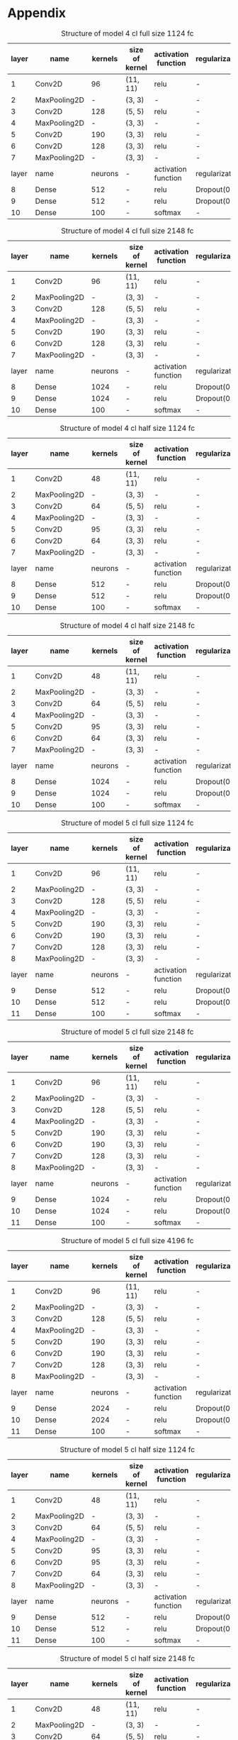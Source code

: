 * Appendix

#+NAME: tab:4_cl_full_size_1024_fc
#+CAPTION: Structure of model 4 cl full size 1124 fc
#+ATTR_LATEX: :align |l|l|c|c|c|c| :font \scriptsize
|-------+--------------+---------+----------------+---------------------+----------------|
| layer | name         | kernels | size of kernel | activation function | regularization |
|-------+--------------+---------+----------------+---------------------+----------------|
|     1 | Conv2D       |      96 | (11, 11)       | relu                | -              |
|     2 | MaxPooling2D |       - | (3, 3)         | -                   | -              |
|     3 | Conv2D       |     128 | (5, 5)         | relu                | -              |
|     4 | MaxPooling2D |       - | (3, 3)         | -                   | -              |
|     5 | Conv2D       |     190 | (3, 3)         | relu                | -              |
|     6 | Conv2D       |     128 | (3, 3)         | relu                | -              |
|     7 | MaxPooling2D |       - | (3, 3)         | -                   | -              |
|-------+--------------+---------+----------------+---------------------+----------------|
| layer | name         | neurons | -              | activation function | regularization |
|-------+--------------+---------+----------------+---------------------+----------------|
|     8 | Dense        |     512 | -              | relu                | Dropout(0.5)   |
|     9 | Dense        |     512 | -              | relu                | Dropout(0.5)   |
|    10 | Dense        |      100 | -              | softmax             | -              |
|-------+--------------+---------+----------------+---------------------+----------------|

#+NAME: tab:4_cl_full_size_2048_fc
#+CAPTION: Structure of model 4 cl full size 2148 fc
#+ATTR_LATEX: :align |l|l|c|c|c|c| :font \scriptsize
|-------+--------------+---------+----------------+---------------------+----------------|
| layer | name         | kernels | size of kernel | activation function | regularization |
|-------+--------------+---------+----------------+---------------------+----------------|
|     1 | Conv2D       |      96 | (11, 11)       | relu                | -              |
|     2 | MaxPooling2D |       - | (3, 3)         | -                   | -              |
|     3 | Conv2D       |     128 | (5, 5)         | relu                | -              |
|     4 | MaxPooling2D |       - | (3, 3)         | -                   | -              |
|     5 | Conv2D       |     190 | (3, 3)         | relu                | -              |
|     6 | Conv2D       |     128 | (3, 3)         | relu                | -              |
|     7 | MaxPooling2D |       - | (3, 3)         | -                   | -              |
|-------+--------------+---------+----------------+---------------------+----------------|
| layer | name         | neurons | -              | activation function | regularization |
|-------+--------------+---------+----------------+---------------------+----------------|
|     8 | Dense        |    1024 | -              | relu                | Dropout(0.5)   |
|     9 | Dense        |    1024 | -              | relu                | Dropout(0.5)   |
|    10 | Dense        |     100 | -              | softmax             | -              |
|-------+--------------+---------+----------------+---------------------+----------------|

#+NAME: tab:4_cl_half_size_1024_fc
#+CAPTION: Structure of model 4 cl half size 1124 fc
#+ATTR_LATEX: :align |l|l|c|c|c|c| :font \scriptsize
|-------+--------------+---------+----------------+---------------------+----------------|
| layer | name         | kernels | size of kernel | activation function | regularization |
|-------+--------------+---------+----------------+---------------------+----------------|
|     1 | Conv2D       |      48 | (11, 11)       | relu                | -              |
|     2 | MaxPooling2D |       - | (3, 3)         | -                   | -              |
|     3 | Conv2D       |      64 | (5, 5)         | relu                | -              |
|     4 | MaxPooling2D |       - | (3, 3)         | -                   | -              |
|     5 | Conv2D       |      95 | (3, 3)         | relu                | -              |
|     6 | Conv2D       |      64 | (3, 3)         | relu                | -              |
|     7 | MaxPooling2D |       - | (3, 3)         | -                   | -              |
|-------+--------------+---------+----------------+---------------------+----------------|
| layer | name         | neurons | -              | activation function | regularization |
|-------+--------------+---------+----------------+---------------------+----------------|
|     8 | Dense        |     512 | -              | relu                | Dropout(0.5)   |
|     9 | Dense        |     512 | -              | relu                | Dropout(0.5)   |
|    10 | Dense        |     100 | -              | softmax             | -              |
|-------+--------------+---------+----------------+---------------------+----------------|

#+NAME: tab:4_cl_half_size_2048_fc
#+CAPTION: Structure of model 4 cl half size 2148 fc
#+ATTR_LATEX: :align |l|l|c|c|c|c| :font \scriptsize
|-------+--------------+---------+----------------+---------------------+----------------|
| layer | name         | kernels | size of kernel | activation function | regularization |
|-------+--------------+---------+----------------+---------------------+----------------|
|     1 | Conv2D       |      48 | (11, 11)       | relu                | -              |
|     2 | MaxPooling2D |       - | (3, 3)         | -                   | -              |
|     3 | Conv2D       |      64 | (5, 5)         | relu                | -              |
|     4 | MaxPooling2D |       - | (3, 3)         | -                   | -              |
|     5 | Conv2D       |      95 | (3, 3)         | relu                | -              |
|     6 | Conv2D       |      64 | (3, 3)         | relu                | -              |
|     7 | MaxPooling2D |       - | (3, 3)         | -                   | -              |
|-------+--------------+---------+----------------+---------------------+----------------|
| layer | name         | neurons | -              | activation function | regularization |
|-------+--------------+---------+----------------+---------------------+----------------|
|     8 | Dense        |    1024 | -              | relu                | Dropout(0.5)   |
|     9 | Dense        |    1024 | -              | relu                | Dropout(0.5)   |
|    10 | Dense        |     100 | -              | softmax             | -              |
|-------+--------------+---------+----------------+---------------------+----------------|

#+NAME: tab:5_cl_full_size_1024_fc
#+CAPTION: Structure of model 5 cl full size 1124 fc
#+ATTR_LATEX: :align |l|l|c|c|c|c| :font \scriptsize
|-------+--------------+---------+----------------+---------------------+----------------|
| layer | name         | kernels | size of kernel | activation function | regularization |
|-------+--------------+---------+----------------+---------------------+----------------|
|     1 | Conv2D       |      96 | (11, 11)       | relu                | -              |
|     2 | MaxPooling2D |       - | (3, 3)         | -                   | -              |
|     3 | Conv2D       |     128 | (5, 5)         | relu                | -              |
|     4 | MaxPooling2D |       - | (3, 3)         | -                   | -              |
|     5 | Conv2D       |     190 | (3, 3)         | relu                | -              |
|     6 | Conv2D       |     190 | (3, 3)         | relu                | -              |
|     7 | Conv2D       |     128 | (3, 3)         | relu                | -              |
|     8 | MaxPooling2D |       - | (3, 3)         | -                   | -              |
|-------+--------------+---------+----------------+---------------------+----------------|
| layer | name         | neurons | -              | activation function | regularization |
|-------+--------------+---------+----------------+---------------------+----------------|
|     9 | Dense        |     512 | -              | relu                | Dropout(0.5)   |
|    10 | Dense        |     512 | -              | relu                | Dropout(0.5)   |
|    11 | Dense        |     100 | -              | softmax             | -              |
|-------+--------------+---------+----------------+---------------------+----------------|

#+NAME: tab:5_cl_full_size_2048_fc
#+CAPTION: Structure of model 5 cl full size 2148 fc
#+ATTR_LATEX: :align |l|l|c|c|c|c| :font \scriptsize
|-------+--------------+---------+----------------+---------------------+----------------|
| layer | name         | kernels | size of kernel | activation function | regularization |
|-------+--------------+---------+----------------+---------------------+----------------|
|     1 | Conv2D       |      96 | (11, 11)       | relu                | -              |
|     2 | MaxPooling2D |       - | (3, 3)         | -                   | -              |
|     3 | Conv2D       |     128 | (5, 5)         | relu                | -              |
|     4 | MaxPooling2D |       - | (3, 3)         | -                   | -              |
|     5 | Conv2D       |     190 | (3, 3)         | relu                | -              |
|     6 | Conv2D       |     190 | (3, 3)         | relu                | -              |
|     7 | Conv2D       |     128 | (3, 3)         | relu                | -              |
|     8 | MaxPooling2D |       - | (3, 3)         | -                   | -              |
|-------+--------------+---------+----------------+---------------------+----------------|
| layer | name         | neurons | -              | activation function | regularization |
|-------+--------------+---------+----------------+---------------------+----------------|
|     9 | Dense        |    1024 | -              | relu                | Dropout(0.5)   |
|    10 | Dense        |    1024 | -              | relu                | Dropout(0.5)   |
|    11 | Dense        |     100 | -              | softmax             | -              |
|-------+--------------+---------+----------------+---------------------+----------------|

#+NAME: tab:5_cl_full_size_4096_fc
#+CAPTION: Structure of model 5 cl full size 4196 fc
#+ATTR_LATEX: :align |l|l|c|c|c|c| :font \scriptsize
|-------+--------------+---------+----------------+---------------------+----------------|
| layer | name         | kernels | size of kernel | activation function | regularization |
|-------+--------------+---------+----------------+---------------------+----------------|
|     1 | Conv2D       |      96 | (11, 11)       | relu                | -              |
|     2 | MaxPooling2D |       - | (3, 3)         | -                   | -              |
|     3 | Conv2D       |     128 | (5, 5)         | relu                | -              |
|     4 | MaxPooling2D |       - | (3, 3)         | -                   | -              |
|     5 | Conv2D       |     190 | (3, 3)         | relu                | -              |
|     6 | Conv2D       |     190 | (3, 3)         | relu                | -              |
|     7 | Conv2D       |     128 | (3, 3)         | relu                | -              |
|     8 | MaxPooling2D |       - | (3, 3)         | -                   | -              |
|-------+--------------+---------+----------------+---------------------+----------------|
| layer | name         | neurons | -              | activation function | regularization |
|-------+--------------+---------+----------------+---------------------+----------------|
|     9 | Dense        |    2024 | -              | relu                | Dropout(0.5)   |
|    10 | Dense        |    2024 | -              | relu                | Dropout(0.5)   |
|    11 | Dense        |     100 | -              | softmax             | -              |
|-------+--------------+---------+----------------+---------------------+----------------|

#+NAME: tab:5_cl_half_size_1024_fc
#+CAPTION: Structure of model 5 cl half size 1124 fc
#+ATTR_LATEX: :align |l|l|c|c|c|c| :font \scriptsize
|-------+--------------+---------+----------------+---------------------+----------------|
| layer | name         | kernels | size of kernel | activation function | regularization |
|-------+--------------+---------+----------------+---------------------+----------------|
|     1 | Conv2D       |      48 | (11, 11)       | relu                | -              |
|     2 | MaxPooling2D |       - | (3, 3)         | -                   | -              |
|     3 | Conv2D       |      64 | (5, 5)         | relu                | -              |
|     4 | MaxPooling2D |       - | (3, 3)         | -                   | -              |
|     5 | Conv2D       |      95 | (3, 3)         | relu                | -              |
|     6 | Conv2D       |      95 | (3, 3)         | relu                | -              |
|     7 | Conv2D       |      64 | (3, 3)         | relu                | -              |
|     8 | MaxPooling2D |       - | (3, 3)         | -                   | -              |
|-------+--------------+---------+----------------+---------------------+----------------|
| layer | name         | neurons | -              | activation function | regularization |
|-------+--------------+---------+----------------+---------------------+----------------|
|     9 | Dense        |     512 | -              | relu                | Dropout(0.5)   |
|    10 | Dense        |     512 | -              | relu                | Dropout(0.5)   |
|    11 | Dense        |     100 | -              | softmax             | -              |
|-------+--------------+---------+----------------+---------------------+----------------|

#+NAME: tab:5_cl_half_size_2048_fc
#+CAPTION: Structure of model 5 cl half size 2148 fc
#+ATTR_LATEX: :align |l|l|c|c|c|c| :font \scriptsize
|-------+--------------+---------+----------------+---------------------+----------------|
| layer | name         | kernels | size of kernel | activation function | regularization |
|-------+--------------+---------+----------------+---------------------+----------------|
|     1 | Conv2D       |      48 | (11, 11)       | relu                | -              |
|     2 | MaxPooling2D |       - | (3, 3)         | -                   | -              |
|     3 | Conv2D       |      64 | (5, 5)         | relu                | -              |
|     4 | MaxPooling2D |       - | (3, 3)         | -                   | -              |
|     5 | Conv2D       |      95 | (3, 3)         | relu                | -              |
|     6 | Conv2D       |      95 | (3, 3)         | relu                | -              |
|     7 | Conv2D       |      64 | (3, 3)         | relu                | -              |
|     8 | MaxPooling2D |       - | (3, 3)         | -                   | -              |
|-------+--------------+---------+----------------+---------------------+----------------|
| layer | name         | neurons | -              | activation function | regularization |
|-------+--------------+---------+----------------+---------------------+----------------|
|     9 | Dense        |    1024 | -              | relu                | Dropout(0.5)   |
|    10 | Dense        |    1024 | -              | relu                | Dropout(0.5)   |
|    11 | Dense        |     100 | -              | softmax             | -              |
|-------+--------------+---------+----------------+---------------------+----------------|

#+NAME: tab:5_cl_half_size_4096_fc
#+CAPTION: Structure of model 5 cl half size 4196 fc
#+ATTR_LATEX: :align |l|l|c|c|c|c| :font \scriptsize
|-------+--------------+---------+----------------+---------------------+----------------|
| layer | name         | kernels | size of kernel | activation function | regularization |
|-------+--------------+---------+----------------+---------------------+----------------|
|     1 | Conv2D       |      48 | (11, 11)       | relu                | -              |
|     2 | MaxPooling2D |       - | (3, 3)         | -                   | -              |
|     3 | Conv2D       |      64 | (5, 5)         | relu                | -              |
|     4 | MaxPooling2D |       - | (3, 3)         | -                   | -              |
|     5 | Conv2D       |      95 | (3, 3)         | relu                | -              |
|     6 | Conv2D       |      95 | (3, 3)         | relu                | -              |
|     7 | Conv2D       |      64 | (3, 3)         | relu                | -              |
|     8 | MaxPooling2D |       - | (3, 3)         | -                   | -              |
|-------+--------------+---------+----------------+---------------------+----------------|
| layer | name         | neurons | -              | activation function | regularization |
|-------+--------------+---------+----------------+---------------------+----------------|
|     9 | Dense        |     512 | -              | relu                | Dropout(0.5)   |
|    10 | Dense        |     512 | -              | relu                | Dropout(0.5)   |
|    11 | Dense        |     100 | -              | softmax             | -              |
|-------+--------------+---------+----------------+---------------------+----------------|



\begin{figure}
    \begin{tikzpicture}
        \begin{axis}[
            xlabel={epoch},
            ylabel={accuracy [-]},
            ymin=0.0, ymax=0.6,
            legend pos=south east,
            ymajorgrids=true,
            xmajorgrids=true,
            grid style=dashed,
            scale=1.5,
            xtick distance=25,
        ]

        \addplot[color=blue]
            table [x=epoch, y=val_acc, col sep=comma]
            {./logs/cl_size_4_cl_full_size_1024_fc.log};
            \addlegendentry{4 cl full size 1024 fc}

        \addplot[color=red]
            table [x=epoch, y=val_acc, col sep=comma]
            {./logs/cl_size_4_cl_half_size_1024_fc.log};
            \addlegendentry{4 cl half size 1024 fc}

        \addplot[color=green]
            table [x=epoch, y=val_acc, col sep=comma]
            {./logs/cl_size_5_cl_full_size_1024_fc.log};
            \addlegendentry{5 cl full size 1024 fc}

        \addplot[color=violet]
            table [x=epoch, y=val_acc, col sep=comma]
            {./logs/cl_size_5_cl_half_size_1024_fc.log};
            \addlegendentry{5 cl half size 1024 fc}


        \end{axis}
    \end{tikzpicture}
\caption{Training accuracy of models with 1124 neurons in fully connected layer.}
\end{figure}

\begin{figure}
    \begin{tikzpicture}
        \begin{axis}[
            xlabel={epoch},
            ylabel={accuracy [-]},
            ymin=0.0, ymax=0.6,
            legend pos=south east,
            ymajorgrids=true,
            xmajorgrids=true,
            grid style=dashed,
            scale=1.5,
            xtick distance=25,
        ]

        \addplot[color=blue]
            table [x=epoch, y=val_acc, col sep=comma]
            {./logs/cl_size_4_cl_full_size_2048_fc.log};
            \addlegendentry{4 cl full size 2148 fc}

        \addplot[color=red]
            table [x=epoch, y=val_acc, col sep=comma]
            {./logs/cl_size_4_cl_half_size_2048_fc.log};
            \addlegendentry{4 cl half size 2148 fc}

        \addplot[color=green]
            table [x=epoch, y=val_acc, col sep=comma]
            {./logs/cl_size_5_cl_full_size_2048_fc.log};
            \addlegendentry{5 cl full size 2148 fc}

        \addplot[color=violet]
            table [x=epoch, y=val_acc, col sep=comma]
            {./logs/cl_size_5_cl_half_size_2048_fc.log};
            \addlegendentry{5 cl half size 2148 fc}


        \end{axis}
    \end{tikzpicture}
    \caption{Training accuracy of models with 2148 neurons in fully connected layer.}
\end{figure}

\begin{figure}
    \begin{tikzpicture}
        \begin{axis}[
            xlabel={epoch},
            ylabel={accuracy [-]},
            ymin=0.0, ymax=0.6,
            legend pos=south east,
            ymajorgrids=true,
            xmajorgrids=true,
            grid style=dashed,
            scale=1.5,
            xtick distance=25,
        ]

        \addplot[color=blue]
            table [x=epoch, y=val_acc, col sep=comma]
            {./logs/cl_size_5_cl_full_size_4096_fc.log};
            \addlegendentry{5 cl full size 4196 fc}

        \addplot[color=red]
            table [x=epoch, y=val_acc, col sep=comma]
            {./logs/cl_size_5_cl_half_size_4096_fc.log};
            \addlegendentry{5 cl half size 4196 fc}


        \end{axis}
    \end{tikzpicture}
    \caption{Training accuracy of models with 4196 neurons in fully connected layer.}
\end{figure}


\begin{figure}
\begin{tikzpicture}
    \begin{axis}[
        title={Test Error},
        xlabel={epoch},
        ylabel={accuracy [-]},
        ymin=0.0, ymax=0.6,
        xtick distance=10000,
        legend pos=south east,
        ymajorgrids=true,
        xmajorgrids=true,
        grid style=dashed,
        scale=1.5,
    ]

    \addplot[color=blue]
        table [x=epoch, y=val_acc, col sep=comma]
        {./logs/batch_size_500.log};
        \addlegendentry{batch size 500}

    \addplot[color=red]
        table [x=epoch, y=val_acc, col sep=comma]
        {./logs/batch_size_300.log};
        \addlegendentry{batch size 300}

    \addplot[color=yellow]
        table [x=epoch, y=val_acc, col sep=comma]
        {./logs/batch_size_100.log};
        \addlegendentry{batch size 100}

    \addplot[color=brown]
        table [x=epoch, y=val_acc, col sep=comma]
        {./logs/batch_size_50.log};
        \addlegendentry{batch size 50}

    \addplot[color=green]
        table [x=epoch, y=val_acc, col sep=comma]
        {./logs/batch_size_30.log};
        \addlegendentry{batch size 30}


    \end{axis}
\end{tikzpicture}
\caption{Comaprison of accuracy for different size of training batch}
\end{figure}
